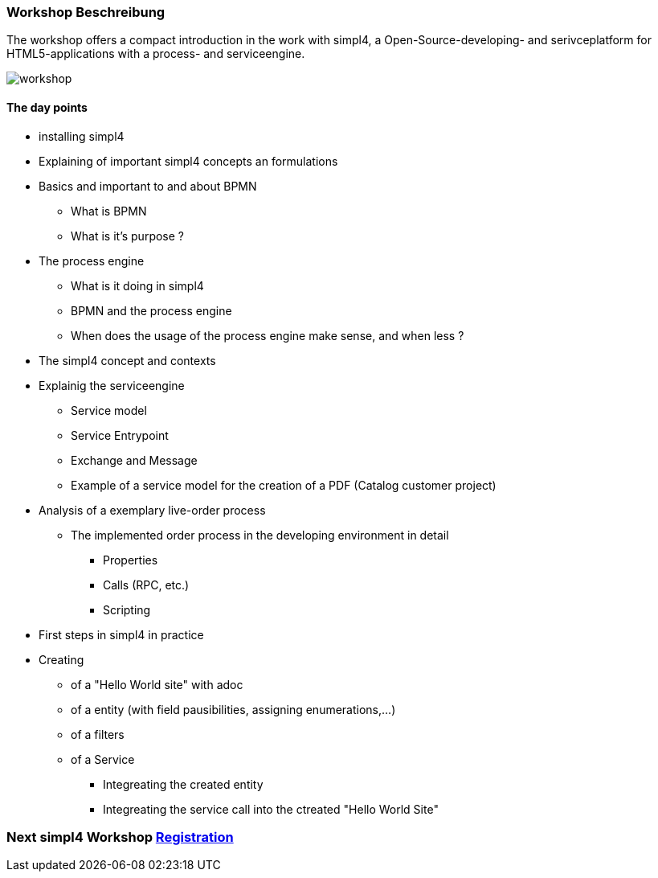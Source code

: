 :linkattrs:
:source-highlighter: rouge

=== Workshop Beschreibung ===

The workshop offers a compact introduction in the work with simpl4, a Open-Source-developing- and serivceplatform for HTML5-applications with a process- and serviceengine.

image::web/images/workshop.svg[]


==== The day points ====

* installing simpl4
* Explaining of important simpl4 concepts an formulations 
* Basics and important to and about BPMN
** What is BPMN
** What is it's purpose ?
* The process engine
** What is it doing in simpl4
** BPMN and the process engine
** When does the usage of the process engine make sense, and when less ?
* The simpl4 concept and contexts
* Explainig the serviceengine
** Service model
** Service Entrypoint
** Exchange and Message
** Example of a service model for the creation of a PDF (Catalog customer project)
* Analysis of a exemplary live-order process
** The implemented order process in the developing environment in detail
*** Properties
*** Calls (RPC, etc.)
*** Scripting

* First steps in simpl4 in practice
* Creating
** of a "Hello World site" with adoc
** of a entity (with field pausibilities, assigning enumerations,...)
** of a filters
** of a Service
*** Integreating the created entity
*** Integreating the service call into the ctreated "Hello World Site"

=== Next simpl4 Workshop link:local:contactform[Registration]

////
* *Wann:* Sonntag den 04.09.2016 von 11.00Uhr bis 18.00Uhr
* *Wo:* Cafe Netzwerk, Luisenstraße 11, 80333 München http://www.openstreetmap.org/node/957531675[Open Streetmap, window=blank]
////
